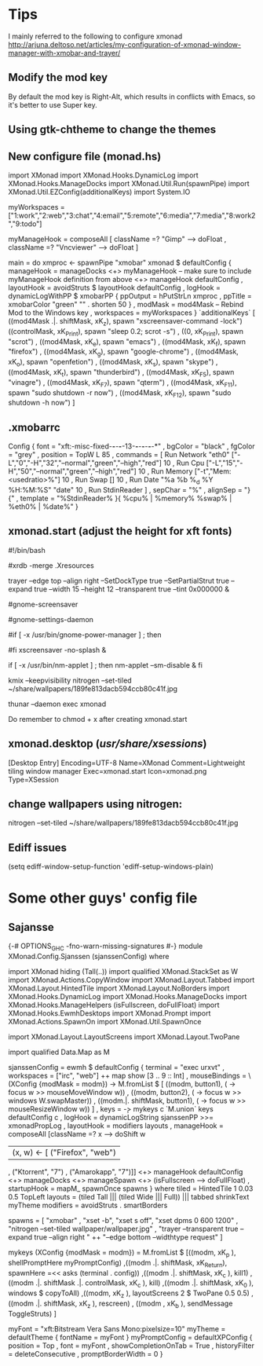* Tips
  I mainly referred to the following to configure xmonad
http://arjuna.deltoso.net/articles/my-configuration-of-xmonad-window-manager-with-xmobar-and-trayer/
** Modify the mod key
   By default the mod key is Right-Alt, which results in conflicts with Emacs,
   so it's better to use Super key. 
** Using gtk-chtheme to change the themes
** New configure file (monad.hs)
import XMonad
import XMonad.Hooks.DynamicLog
import XMonad.Hooks.ManageDocks
import XMonad.Util.Run(spawnPipe)
import XMonad.Util.EZConfig(additionalKeys)
import System.IO

myWorkspaces = ["1:work","2:web","3:chat","4:email","5:remote","6:media","7:media","8:work2","9:todo"]

myManageHook = composeAll
    [ className =? "Gimp"      --> doFloat
    , className =? "Vncviewer" --> doFloat
    ]

main = do
    xmproc <- spawnPipe "xmobar"
    xmonad $ defaultConfig
        { manageHook = manageDocks <+> myManageHook -- make sure to include myManageHook definition from above
                        <+> manageHook defaultConfig
        , layoutHook = avoidStruts  $  layoutHook defaultConfig
        , logHook = dynamicLogWithPP $ xmobarPP
                        { ppOutput = hPutStrLn xmproc
                        , ppTitle = xmobarColor "green" "" . shorten 50
                        }
        , modMask = mod4Mask     -- Rebind Mod to the Windows key
        , workspaces = myWorkspaces
        } `additionalKeys`
        [ ((mod4Mask .|. shiftMask, xK_z), spawn "xscreensaver-command -lock")
	((controlMask, xK_Print), spawn "sleep 0.2; scrot -s")
        , ((0, xK_Print), spawn "scrot")
        , ((mod4Mask, xK_e), spawn "emacs")
        , ((mod4Mask, xK_f), spawn "firefox")
        , ((mod4Mask, xK_g), spawn "google-chrome")
        , ((mod4Mask, xK_o), spawn "openfetion")
        , ((mod4Mask, xK_s), spawn "skype")
        , ((mod4Mask, xK_t), spawn "thunderbird")
        , ((mod4Mask, xK_F5), spawn "vinagre")
        , ((mod4Mask, xK_F7), spawn "qterm")          
        , ((mod4Mask, xK_F11), spawn "sudo shutdown -r now")
        , ((mod4Mask, xK_F12), spawn "sudo shutdown -h now")
        ]
   
   
** .xmobarrc
   Config { font = "xft:-misc-fixed-*-*-*-*-13-*-*-*-*-*-*-*"
       , bgColor = "black"
       , fgColor = "grey"
       , position = TopW L 85
       , commands = [ Run Network "eth0" ["-L","0","-H","32","--normal","green","--high","red"] 10
                    , Run Cpu ["-L","15","-H","50","--normal","green","--high","red"] 10
                    , Run Memory ["-t","Mem: <usedratio>%"] 10
                    , Run Swap [] 10
                    , Run Date "%a %b %_d %Y %H:%M:%S" "date" 10
                    , Run StdinReader
                    ]
       , sepChar = "%"
       , alignSep = "}{"
       , template = "%StdinReader% }{ %cpu% | %memory%  %swap% | %eth0% | %date%"
       }
** xmonad.start (adjust the height for xft fonts)
#!/bin/bash

#xrdb -merge .Xresources

trayer --edge top --align right --SetDockType true --SetPartialStrut true --expand true --width 15 --height 12 --transparent true --tint 0x000000 &

#gnome-screensaver

#gnome-settings-daemon

#if [ -x /usr/bin/gnome-power-manager ] ; then
#   sleep 1
#   gnome-power-manager
#fi
xscreensaver -no-splash &

if [ -x /usr/bin/nm-applet ] ; then
   nm-applet --sm-disable &
fi

kmix --keepvisibility
nitrogen --set-tiled ~/share/wallpapers/189fe813dacb594ccb80c41f.jpg
# auto mounting drives
thunar --daemon
exec xmonad
   
Do remember to chmod + x after creating xmonad.start
** xmonad.desktop (/usr/share/xsessions/)
[Desktop Entry]
Encoding=UTF-8
Name=XMonad
Comment=Lightweight tiling window manager
Exec=xmonad.start
Icon=xmonad.png
Type=XSession
** change wallpapers using nitrogen:
   nitrogen --set-tiled ~/share/wallpapers/189fe813dacb594ccb80c41f.jpg
** Ediff issues
   (setq ediff-window-setup-function 'ediff-setup-windows-plain) 
* Some other guys' config file
** Sajansse
{-# OPTIONS_GHC -fno-warn-missing-signatures #-}
module XMonad.Config.Sjanssen (sjanssenConfig) where

import XMonad hiding (Tall(..))
import qualified XMonad.StackSet as W
import XMonad.Actions.CopyWindow
import XMonad.Layout.Tabbed
import XMonad.Layout.HintedTile
import XMonad.Layout.NoBorders
import XMonad.Hooks.DynamicLog
import XMonad.Hooks.ManageDocks
import XMonad.Hooks.ManageHelpers (isFullscreen, doFullFloat)
import XMonad.Hooks.EwmhDesktops
import XMonad.Prompt
import XMonad.Actions.SpawnOn
import XMonad.Util.SpawnOnce

import XMonad.Layout.LayoutScreens
import XMonad.Layout.TwoPane

import qualified Data.Map as M

sjanssenConfig =
    ewmh $ defaultConfig
        { terminal = "exec urxvt"
        , workspaces = ["irc", "web"] ++ map show [3 .. 9 :: Int]
        , mouseBindings = \(XConfig {modMask = modm}) -> M.fromList $
                [ ((modm, button1), (\w -> focus w >> mouseMoveWindow w))
                , ((modm, button2), (\w -> focus w >> windows W.swapMaster))
                , ((modm.|. shiftMask, button1), (\w -> focus w >> mouseResizeWindow w)) ]
        , keys = \c -> mykeys c `M.union` keys defaultConfig c
        , logHook = dynamicLogString sjanssenPP >>= xmonadPropLog
        , layoutHook  = modifiers layouts
        , manageHook  = composeAll [className =? x --> doShift w
                                    | (x, w) <- [ ("Firefox", "web")
                                                , ("Ktorrent", "7")
                                                , ("Amarokapp", "7")]]
                        <+> manageHook defaultConfig <+> manageDocks <+> manageSpawn
                        <+> (isFullscreen --> doFullFloat)
        , startupHook = mapM_ spawnOnce spawns
        }
 where
    tiled     = HintedTile 1 0.03 0.5 TopLeft
    layouts   = (tiled Tall ||| (tiled Wide ||| Full)) ||| tabbed shrinkText myTheme
    modifiers = avoidStruts . smartBorders

    spawns = [ "xmobar"
             , "xset -b", "xset s off", "xset dpms 0 600 1200"
             , "nitrogen --set-tiled wallpaper/wallpaper.jpg"
             , "trayer --transparent true --expand true --align right "
               ++ "--edge bottom --widthtype request" ]

    mykeys (XConfig {modMask = modm}) = M.fromList $
        [((modm,               xK_p     ), shellPromptHere myPromptConfig)
        ,((modm .|. shiftMask, xK_Return), spawnHere =<< asks (terminal . config))
        ,((modm .|. shiftMask, xK_c     ), kill1)
        ,((modm .|. shiftMask .|. controlMask, xK_c     ), kill)
        ,((modm .|. shiftMask, xK_0     ), windows $ copyToAll)
        ,((modm,               xK_z     ), layoutScreens 2 $ TwoPane 0.5 0.5)
        ,((modm .|. shiftMask, xK_z     ), rescreen)
        , ((modm             , xK_b     ), sendMessage ToggleStruts)
        ]

    myFont = "xft:Bitstream Vera Sans Mono:pixelsize=10"
    myTheme = defaultTheme { fontName = myFont }
    myPromptConfig = defaultXPConfig
                        { position = Top
                        , font = myFont
                        , showCompletionOnTab = True
                        , historyFilter = deleteConsecutive
                        , promptBorderWidth = 0 }
   

# Local Variables:
# auto-revert-mode: t
# End:

